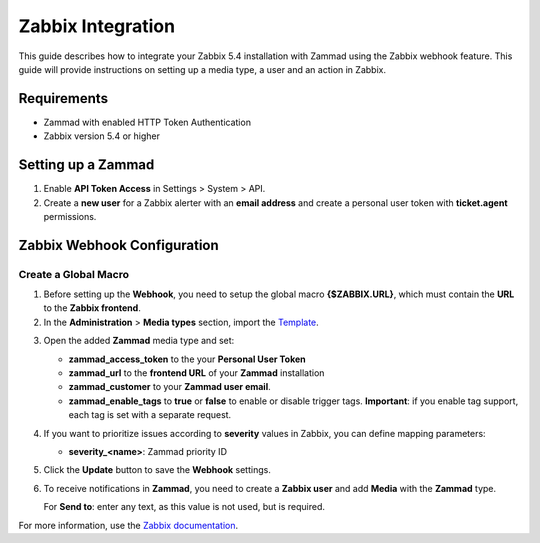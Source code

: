 Zabbix Integration
==================


This guide describes how to integrate your Zabbix 5.4 installation with
Zammad using the Zabbix webhook feature. This guide will provide
instructions on setting up a media type, a user and an action in Zabbix.

Requirements
------------

-  Zammad with enabled HTTP Token Authentication
-  Zabbix version 5.4 or higher

Setting up a Zammad
-------------------

1. Enable **API Token Access** in Settings > System > API.

2. Create a **new user** for a Zabbix alerter with an **email address**
   and create a personal user token with **ticket.agent** permissions.

Zabbix Webhook Configuration
----------------------------

Create a Global Macro
^^^^^^^^^^^^^^^^^^^^^

1. Before setting up the **Webhook**, you need to setup the global macro
   **{$ZABBIX.URL}**, which must contain the **URL** to the **Zabbix
   frontend**.

2. In the **Administration** > **Media types** section, import the `Template`_.

.. _Template:
   https://git.zabbix.com/projects/ZBX/repos/zabbix/browse/templates/media/zammad/media_zammad.yaml

3. Open the added **Zammad** media type and set:

   -  **zammad\_access\_token** to the your **Personal User Token**
   -  **zammad\_url** to the **frontend URL** of your **Zammad**
      installation
   -  **zammad\_customer** to your **Zammad user email**.
   -  **zammad\_enable\_tags** to **true** or **false** to enable or
      disable trigger tags. **Important**: if you enable tag support, each
      tag is set with a separate request.

4. If you want to prioritize issues according to **severity** values in
   Zabbix, you can define mapping parameters:

   -  **severity\_<name>**: Zammad priority ID

5. Click the **Update** button to save the **Webhook** settings.

6. To receive notifications in **Zammad**, you need to create a **Zabbix
   user** and add **Media** with the **Zammad** type.

   For **Send to**: enter any text, as this value is not used, but is
   required.

For more information, use the
`Zabbix documentation <https://www.zabbix.com/documentation/current/manual/config/notifications>`_.
